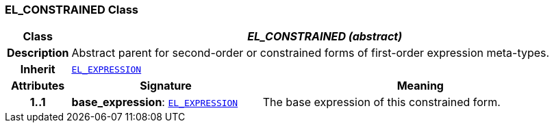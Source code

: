 === EL_CONSTRAINED Class

[cols="^1,3,5"]
|===
h|*Class*
2+^h|*__EL_CONSTRAINED (abstract)__*

h|*Description*
2+a|Abstract parent for second-order or constrained forms of first-order expression meta-types.

h|*Inherit*
2+|`<<_el_expression_class,EL_EXPRESSION>>`

h|*Attributes*
^h|*Signature*
^h|*Meaning*

h|*1..1*
|*base_expression*: `<<_el_expression_class,EL_EXPRESSION>>`
a|The base expression of this constrained form.
|===
